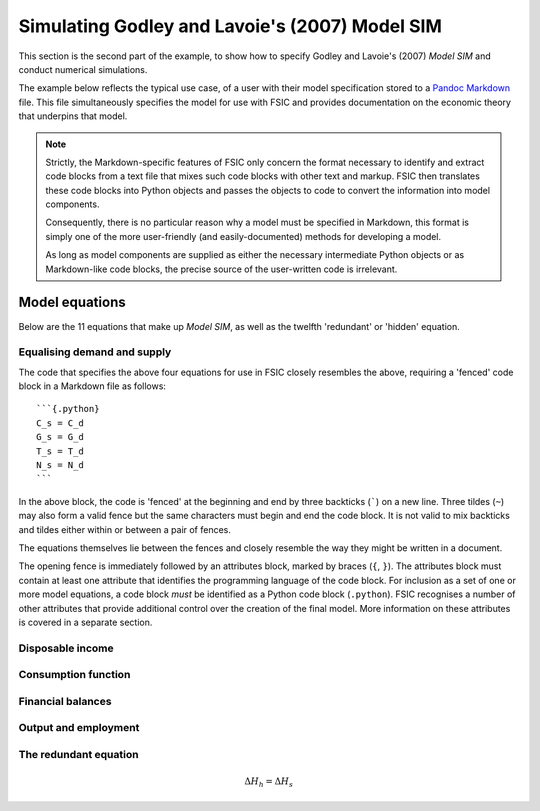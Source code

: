 .. _example-run:

***********************************************
Simulating Godley and Lavoie's (2007) Model SIM
***********************************************

This section is the second part of the example, to show how to specify Godley
and Lavoie's (2007) *Model SIM* and conduct numerical simulations.

The example below reflects the typical use case, of a user with their model
specification stored to a `Pandoc Markdown`_ file. This file simultaneously
specifies the model for use with FSIC and provides documentation on the economic
theory that underpins that model.

.. _`Pandoc Markdown`: http://johnmacfarlane.net/pandoc/README.html#pandocs-markdown

.. Note::

   Strictly, the Markdown-specific features of FSIC only concern the format
   necessary to identify and extract code blocks from a text file that mixes
   such code blocks with other text and markup. FSIC then translates these code
   blocks into Python objects and passes the objects to code to convert the
   information into model components.

   Consequently, there is no particular reason why a model must be specified in
   Markdown, this format is simply one of the more user-friendly (and
   easily-documented) methods for developing a model.

   As long as model components are supplied as either the necessary intermediate
   Python objects or as Markdown-like code blocks, the precise source of the
   user-written code is irrelevant.


.. _example-run-equations:

Model equations
===============

Below are the 11 equations that make up *Model SIM*, as well as the twelfth
'redundant' or 'hidden' equation.


.. _example-run-equations-ds:

Equalising demand and supply
----------------------------

.. math::
   :label: sd-consumption

   C_s = C_d

.. math::
   :label: sd-government

   G_s = G_d

.. math::
   :label: sd-taxes

   T_s = T_d

.. math::
   :label: sd-labour

   N_s = N_d

The code that specifies the above four equations for use in FSIC closely
resembles the above, requiring a 'fenced' code block in a Markdown file as
follows::

	```{.python}
	C_s = C_d
	G_s = G_d
	T_s = T_d
	N_s = N_d
	```

In the above block, the code is 'fenced' at the beginning and end by three
backticks (`````) on a new line. Three tildes (``~``) may also form a valid
fence but the same characters must begin and end the code block. It is not valid
to mix backticks and tildes either within or between a pair of fences.

The equations themselves lie between the fences and closely resemble the way
they might be written in a document.

The opening fence is immediately followed by an attributes block, marked by
braces (``{``, ``}``). The attributes block must contain at least one attribute
that identifies the programming language of the code block. For inclusion as a
set of one or more model equations, a code block *must* be identified as a
Python code block (``.python``). FSIC recognises a number of other attributes
that provide additional control over the creation of the final model. More
information on these attributes is covered in a separate section.


.. _example-run-equations-income:

Disposable income
-----------------

.. math::
   :label: income

   YD = W . N_s - T_s

.. math::
   :label: taxation

   T_d = \theta . W. N_s \qquad \theta < 1

.. |theta| replace:: :math:`\theta`


.. _example-run-equations-consumption:

Consumption function
--------------------

.. math::
   :label: consumption

   C_d = \alpha _1 . YD + \alpha _2 . H_{h-1} \qquad 0 < \alpha _1 < \alpha _2 < 1

.. |H[-1]| replace:: :math:`H_{-1}`


.. _example-run-balances:

Financial balances
------------------

.. math::
   :label: government-debt

   \Delta H_s = H_s - H_{s-1} = G_d - T_d

.. |H_s| replace:: :math:`H_s`

.. math::
   :label: household-wealth

   \Delta H_h = H_h - H_{h-1} = YD - C_d


.. _example-run-output-employment:

Output and employment
---------------------

.. math::
   :label: output

   Y = C_s + G_s

.. math::
   :label: labour

   N_d = \frac{Y}{W}


.. _example-run-redundant:

The redundant equation
----------------------

.. math::
   \Delta H_h = \Delta H_s
